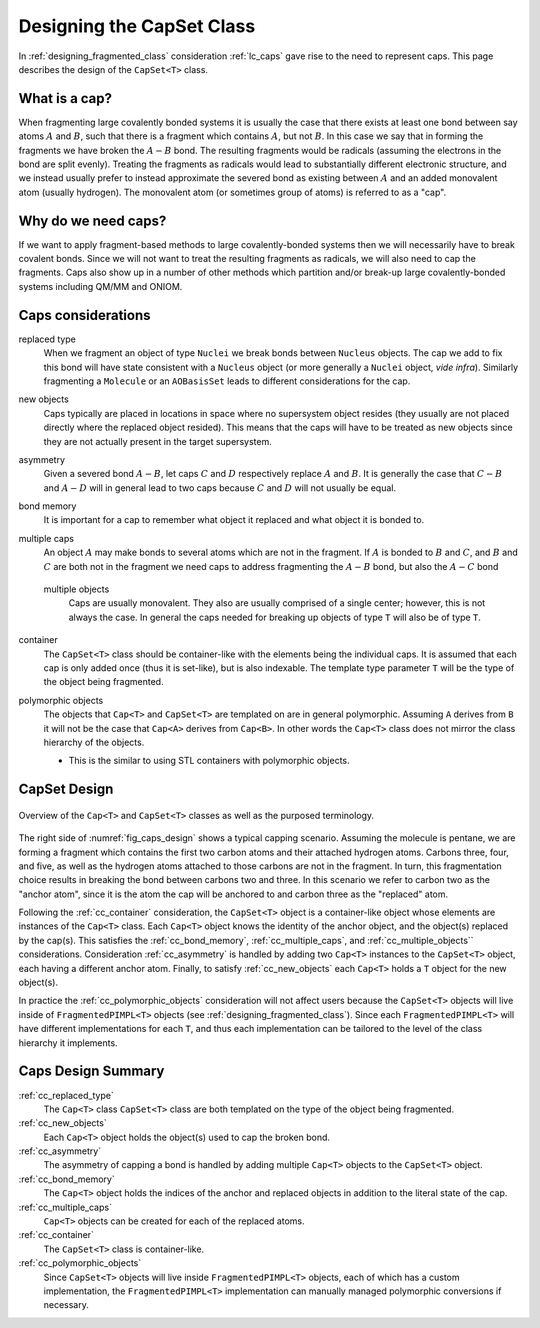 .. Copyright 2023 NWChemEx-Project
..
.. Licensed under the Apache License, Version 2.0 (the "License");
.. you may not use this file except in compliance with the License.
.. You may obtain a copy of the License at
..
.. http://www.apache.org/licenses/LICENSE-2.0
..
.. Unless required by applicable law or agreed to in writing, software
.. distributed under the License is distributed on an "AS IS" BASIS,
.. WITHOUT WARRANTIES OR CONDITIONS OF ANY KIND, either express or implied.
.. See the License for the specific language governing permissions and
.. limitations under the License.

.. _designing_the_caps_class:

##########################
Designing the CapSet Class
##########################

In :ref:`designing_fragmented_class` consideration :ref:`lc_caps`
gave rise to the need to represent caps. This page describes the design of
the ``CapSet<T>`` class.

**************
What is a cap?
**************

.. |A| replace:: :math:`A`
.. |B| replace:: :math:`B`
.. |AB| replace:: :math:`A-B`

When fragmenting large covalently bonded systems it is usually the case that
there exists at least one bond between say atoms |A| and |B|,
such that there is a fragment which contains |A|, but not |B|.
In this case we say that in forming the fragments we have broken the
|AB| bond. The resulting fragments would be radicals (assuming the
electrons in the bond are split evenly). Treating the fragments as radicals
would lead to substantially different electronic structure, and we instead
usually prefer to instead approximate the severed bond as existing
between |A| and an added monovalent atom (usually hydrogen). The
monovalent atom (or sometimes group of atoms) is referred to as a "cap".

********************
Why do we need caps?
********************

If we want to apply fragment-based methods to large covalently-bonded systems
then we will necessarily have to break covalent bonds. Since we will not want
to treat the resulting fragments as radicals, we will also need to cap the
fragments. Caps also show up in a number of other methods which partition
and/or break-up large covalently-bonded systems including QM/MM and ONIOM.

*******************
Caps considerations
*******************

.. |C| replace:: :math:`C`
.. |D| replace:: :math:`D`
.. |CB| replace:: :math:`C-B`
.. |AD| replace:: :math:`A-D`
.. |AC| replace:: :math:`A-C`

.. _cc_replaced_type:

replaced type
   When we fragment an object of type ``Nuclei`` we break bonds between
   ``Nucleus`` objects. The cap we add to fix this bond will have state 
   consistent with a ``Nucleus`` object (or more generally a ``Nuclei`` object,
   *vide infra*). Similarly fragmenting a ``Molecule`` or an ``AOBasisSet``
   leads to different considerations for the cap.

.. _cc_new_objects:

new objects
   Caps typically are placed in locations in space where no supersystem object
   resides (they usually are not placed directly where the replaced object
   resided). This means that the caps will have to be treated as new objects
   since they are not actually present in the target supersystem.

.. _cc_asymmetry:

asymmetry
   Given a severed bond |AB|, let caps |C| and |D| respectively replace |A|
   and |B|. It is generally the case that |CB| and |AD| will in general lead
   to two caps because |C| and |D| will not usually be equal.

.. _cc_bond_memory:

bond memory
   It is important for a cap to remember what object it replaced and what object
   it is bonded to.

.. _cc_multiple_caps:

multiple caps
   An object |A| may make bonds to several atoms which are not in the fragment.
   If |A| is bonded to |B| and |C|, and |B| and |C| are both not in the
   fragment we need caps to address fragmenting the |AB| bond, but also the
   |AC| bond

.. _cc_multiple_objects:
 
 multiple objects
    Caps are usually monovalent. They also are usually comprised of a single
    center; however, this is not always the case. In general the caps needed
    for breaking up objects of type ``T`` will also be of type ``T``.

.. _cc_container:

container
   The ``CapSet<T>`` class should be container-like with the elements being the
   individual caps. It is assumed that each cap is only added once (thus it
   is set-like), but is also indexable. The template type parameter ``T`` will
   be the type of the object being fragmented.

.. _cc_polymorphic_objects:

polymorphic objects
   The objects that ``Cap<T>`` and ``CapSet<T>`` are templated on are in general
   polymorphic. Assuming ``A`` derives from ``B`` it will not be
   the case that ``Cap<A>`` derives from ``Cap<B>``. In other words the 
   ``Cap<T>`` class does not mirror the class hierarchy of the objects.

   - This is the similar to using STL containers with polymorphic objects.

*************
CapSet Design
*************

.. _fig_caps_design:

.. figure:: assets/caps.png
   :align: center

   Overview of the ``Cap<T>`` and ``CapSet<T>`` classes as well as the purposed
   terminology.

The right side of :numref:`fig_caps_design` shows a typical capping scenario.
Assuming the molecule is pentane, we are forming a fragment which contains the
first two carbon atoms and their attached hydrogen atoms. Carbons three, four,
and five, as well as the hydrogen atoms attached to those carbons are not in
the fragment. In turn, this fragmentation choice results in breaking the bond
between carbons two and three. In this scenario we refer to carbon two as the
"anchor atom", since it is the atom the cap will be anchored to and carbon three
as the "replaced" atom.

Following the :ref:`cc_container` consideration, the ``CapSet<T>`` object is a
container-like object whose elements are instances of the ``Cap<T>`` class. Each
``Cap<T>`` object knows the identity of the anchor object, and the object(s) 
replaced by the cap(s). This satisfies the :ref:`cc_bond_memory`, 
:ref:`cc_multiple_caps`, and :ref:`cc_multiple_objects`` considerations. 
Consideration :ref:`cc_asymmetry` is handled by adding two ``Cap<T>`` instances 
to the ``CapSet<T>`` object, each having a different anchor atom. Finally, to 
satisfy :ref:`cc_new_objects` each ``Cap<T>`` holds a ``T`` object for the new 
object(s).

In practice the :ref:`cc_polymorphic_objects` consideration will not affect
users because the
``CapSet<T>`` objects will live inside of ``FragmentedPIMPL<T>`` objects
(see :ref:`designing_fragmented_class`). Since each ``FragmentedPIMPL<T>`` will
have different implementations for each ``T``, and thus each implementation can
be tailored to the level of the class hierarchy it implements.

*******************
Caps Design Summary
*******************

:ref:`cc_replaced_type`
   The ``Cap<T>`` class ``CapSet<T>`` class are both templated on the type of
   the object being fragmented.

:ref:`cc_new_objects`
   Each ``Cap<T>`` object holds the object(s) used to cap the broken bond.

:ref:`cc_asymmetry`
   The asymmetry of capping a bond is handled by adding multiple ``Cap<T>`` 
   objects to the ``CapSet<T>`` object.

:ref:`cc_bond_memory`
   The ``Cap<T>`` object holds the indices of the anchor and replaced objects 
   in addition to the literal state of the cap.

:ref:`cc_multiple_caps`
   ``Cap<T>`` objects can be created for each of the replaced atoms.

:ref:`cc_container`
   The ``CapSet<T>`` class is container-like.

:ref:`cc_polymorphic_objects`
   Since ``CapSet<T>`` objects will live inside ``FragmentedPIMPL<T>`` objects,
   each of which has a custom implementation, the ``FragmentedPIMPL<T>``
   implementation can manually managed polymorphic conversions if necessary.